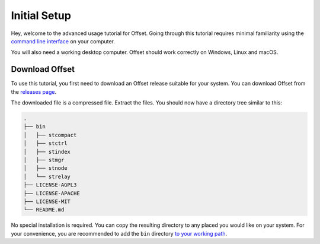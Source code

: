 Initial Setup
=============

Hey, welcome to the advanced usage tutorial for Offset. Going through this
tutorial requires minimal familiarity using the `command line interface
<https://en.wikipedia.org/wiki/Command-line_interface>`_ on your computer.

You will also need a working desktop computer. Offset should work correctly on
Windows, Linux and macOS.

Download Offset
---------------

To use this tutorial, you first need to download an Offset release suitable for
your system. You can download Offset from the `releases page
<https://github.com/freedomlayer/offset/releases>`_. 

The downloaded file is a compressed file. Extract the files. You should now
have a directory tree similar to this:

.. code:: text

   .
   ├── bin
   │   ├── stcompact
   │   ├── stctrl
   │   ├── stindex
   │   ├── stmgr
   │   ├── stnode
   │   └── strelay
   ├── LICENSE-AGPL3
   ├── LICENSE-APACHE
   ├── LICENSE-MIT
   └── README.md

No special installation is required. You can copy the resulting directory to
any placed you would like on your system. For your convenience, you are
recommended to add the ``bin`` directory `to your working path
<https://askubuntu.com/questions/109381/how-to-add-path-of-a-program-to-path-environment-variable>`_.
